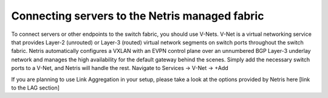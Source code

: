 ===============================================
Connecting servers to the Netris managed fabric
===============================================

To connect servers or other endpoints to the switch fabric, you should use V-Nets. V-Net is a virtual networking service that provides Layer-2 (unrouted) or Layer-3 (routed) virtual network segments on switch ports throughout the switch fabric. Netris automatically configures a VXLAN with an EVPN control plane over an unnumbered BGP Layer-3 underlay network and manages the high availability for the default gateway behind the scenes. Simply add the necessary switch ports to a V-Net, and Netris will handle the rest.
Navigate to Services → V-Net → +Add

.. image:: images/vnet.png
    :align: center

If you are planning to use Link Aggregation in your setup, please take a look at the options provided by Netris here [link to the LAG section]
